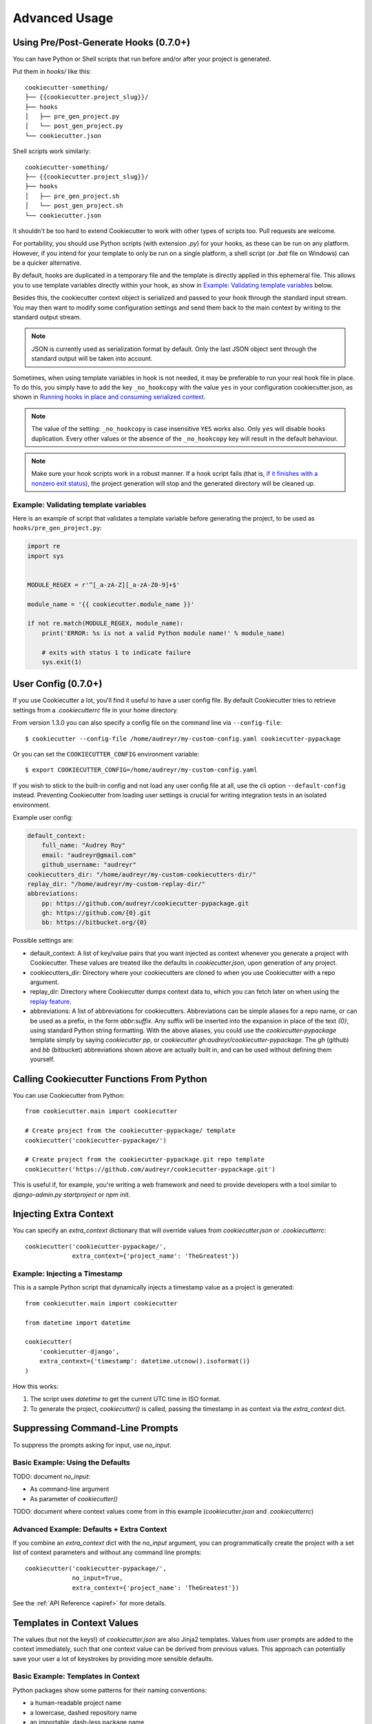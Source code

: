 ==============
Advanced Usage
==============

Using Pre/Post-Generate Hooks (0.7.0+)
--------------------------------------

You can have Python or Shell scripts that run before and/or after your project
is generated.

Put them in `hooks/` like this::

    cookiecutter-something/
    ├── {{cookiecutter.project_slug}}/
    ├── hooks
    │   ├── pre_gen_project.py
    │   └── post_gen_project.py
    └── cookiecutter.json

Shell scripts work similarly::

    cookiecutter-something/
    ├── {{cookiecutter.project_slug}}/
    ├── hooks
    │   ├── pre_gen_project.sh
    │   └── post_gen_project.sh
    └── cookiecutter.json

It shouldn't be too hard to extend Cookiecutter to work with other types of
scripts too. Pull requests are welcome.

For portability, you should use Python scripts (with extension `.py`) for your
hooks, as these can be run on any platform. However, if you intend for your
template to only be run on a single platform, a shell script (or `.bat` file
on Windows) can be a quicker alternative.

By default, hooks are duplicated in a temporary file and the template is directly applied in this ephemeral file. This allows you to use template variables directly within your hook, as show in `Example: Validating template variables`_ below.

Besides this, the cookiecutter context object is serialized and passed to your hook through the standard input stream. You may then want to modify some configuration settings and send them back to the main context by writing to the standard output stream.

.. note::
  JSON is currently used as serialization format by default.
  Only the last JSON object sent through the standard output will be taken into account.

Sometimes, when using template variables in hook is not needed, it may be preferable to run your real hook file in place.
To do this, you simply have to add the key ``_no_hookcopy`` with the value ``yes`` in your configuration cookiecutter.json, as shown in `Running hooks in place and consuming serialized context`_.

.. note::
  The value of the setting: ``_no_hookcopy`` is case insensitive ``YES`` works also. Only ``yes`` will disable hooks duplication. Every other values or the absence of the ``_no_hookcopy`` key will result in the default behaviour.

.. note::
    Make sure your hook scripts work in a robust manner. If a hook script fails
    (that is, `if it finishes with a nonzero exit status
    <https://docs.python.org/3/library/sys.html#sys.exit>`_), the project
    generation will stop and the generated directory will be cleaned up.

Example: Validating template variables
~~~~~~~~~~~~~~~~~~~~~~~~~~~~~~~~~~~~~~

Here is an example of script that validates a template variable
before generating the project, to be used as ``hooks/pre_gen_project.py``:

.. code-block:: python

    import re
    import sys


    MODULE_REGEX = r'^[_a-zA-Z][_a-zA-Z0-9]+$'

    module_name = '{{ cookiecutter.module_name }}'

    if not re.match(MODULE_REGEX, module_name):
        print('ERROR: %s is not a valid Python module name!' % module_name)

        # exits with status 1 to indicate failure
        sys.exit(1)

.. _user-config:

User Config (0.7.0+)
----------------------

If you use Cookiecutter a lot, you'll find it useful to have a user config
file. By default Cookiecutter tries to retrieve settings from a `.cookiecutterrc`
file in your home directory.

From version 1.3.0 you can also specify a config file on the command line via ``--config-file``::

    $ cookiecutter --config-file /home/audreyr/my-custom-config.yaml cookiecutter-pypackage

Or you can set the ``COOKIECUTTER_CONFIG`` environment variable::

    $ export COOKIECUTTER_CONFIG=/home/audreyr/my-custom-config.yaml

If you wish to stick to the built-in config and not load any user config file at all,
use the cli option ``--default-config`` instead. Preventing Cookiecutter from loading
user settings is crucial for writing integration tests in an isolated environment.

Example user config:

.. code-block:: yaml

    default_context:
        full_name: "Audrey Roy"
        email: "audreyr@gmail.com"
        github_username: "audreyr"
    cookiecutters_dir: "/home/audreyr/my-custom-cookiecutters-dir/"
    replay_dir: "/home/audreyr/my-custom-replay-dir/"
    abbreviations:
        pp: https://github.com/audreyr/cookiecutter-pypackage.git
        gh: https://github.com/{0}.git
        bb: https://bitbucket.org/{0}

Possible settings are:

* default_context: A list of key/value pairs that you want injected as context
  whenever you generate a project with Cookiecutter. These values are treated
  like the defaults in `cookiecutter.json`, upon generation of any project.
* cookiecutters_dir: Directory where your cookiecutters are cloned to when you
  use Cookiecutter with a repo argument.
* replay_dir: Directory where Cookiecutter dumps context data to, which
  you can fetch later on when using the `replay feature`_.
* abbreviations: A list of abbreviations for cookiecutters. Abbreviations can
  be simple aliases for a repo name, or can be used as a prefix, in the form
  `abbr:suffix`. Any suffix will be inserted into the expansion in place of
  the text `{0}`, using standard Python string formatting.  With the above
  aliases, you could use the `cookiecutter-pypackage` template simply by saying
  `cookiecutter pp`, or `cookiecutter gh:audreyr/cookiecutter-pypackage`.
  The `gh` (github) and `bb` (bitbucket) abbreviations shown above are actually
  built in, and can be used without defining them yourself.

Calling Cookiecutter Functions From Python
------------------------------------------

You can use Cookiecutter from Python::

    from cookiecutter.main import cookiecutter

    # Create project from the cookiecutter-pypackage/ template
    cookiecutter('cookiecutter-pypackage/')

    # Create project from the cookiecutter-pypackage.git repo template
    cookiecutter('https://github.com/audreyr/cookiecutter-pypackage.git')

This is useful if, for example, you're writing a web framework and need to
provide developers with a tool similar to `django-admin.py startproject` or
`npm init`.

Injecting Extra Context
-----------------------

You can specify an `extra_context` dictionary that will override values from `cookiecutter.json` or `.cookiecutterrc`::

    cookiecutter('cookiecutter-pypackage/',
                 extra_context={'project_name': 'TheGreatest'})

Example: Injecting a Timestamp
~~~~~~~~~~~~~~~~~~~~~~~~~~~~~~~~

This is a sample Python script that dynamically injects a timestamp value
as a project is generated::

    from cookiecutter.main import cookiecutter

    from datetime import datetime

    cookiecutter(
        'cookiecutter-django',
        extra_context={'timestamp': datetime.utcnow().isoformat()}
    )

How this works:

1. The script uses `datetime` to get the current UTC time in ISO format.
2. To generate the project, `cookiecutter()` is called, passing the timestamp
   in as context via the `extra_context` dict.

Suppressing Command-Line Prompts
--------------------------------

To suppress the prompts asking for input, use `no_input`.

Basic Example: Using the Defaults
~~~~~~~~~~~~~~~~~~~~~~~~~~~~~~~~~~~

TODO: document `no_input`:

* As command-line argument
* As parameter of `cookiecutter()`

TODO: document where context values come from in this example (`cookiecutter.json` and `.cookiecutterrc`)

Advanced Example: Defaults + Extra Context
~~~~~~~~~~~~~~~~~~~~~~~~~~~~~~~~~~~~~~~~~~~~

If you combine an `extra_context` dict with the `no_input` argument, you can programmatically create the project with a set list of context parameters and without any command line prompts::

    cookiecutter('cookiecutter-pypackage/',
                 no_input=True,
                 extra_context={'project_name': 'TheGreatest'})

See the :ref:`API Reference <apiref>` for more details.

Templates in Context Values
--------------------------------

The values (but not the keys!) of `cookiecutter.json` are also Jinja2 templates.
Values from user prompts are added to the context immediately, such that one
context value can be derived from previous values. This approach can potentially
save your user a lot of keystrokes by providing more sensible defaults.

Basic Example: Templates in Context
~~~~~~~~~~~~~~~~~~~~~~~~~~~~~~~~~~~~~~~~~~~~

Python packages show some patterns for their naming conventions:

* a human-readable project name
* a lowercase, dashed repository name
* an importable, dash-less package name

Here is a `cookiecuttter.json` with templated values for this pattern::

    {
      "project_name": "My New Project",
      "project_slug": "{{ cookiecutter.project_name|lower|replace(' ', '-') }}",
      "pkg_name": "{{ cookiecutter.project_slug|replace('-', '') }}"
    }

If the user takes the defaults, or uses `no_input`, the templated values will
be:

* `my-new-project`
* `mynewproject`

Or, if the user gives `Yet Another New Project`, the values will be:

* `yet-another-new-project`
* `yetanothernewproject`

Copy without Render
-------------------

*New in Cookiecutter 1.1*

To avoid rendering directories and files of a cookiecutter mould, the `_copy_without_render` key can be used in the `cookiecutter.json`. The value of this key accepts a list of Unix shell-style wildcards::

    {
        "project_slug": "sample",
        "_copy_without_render": [
            "*.html",
            "*not_rendered_dir",
            "rendered_dir/not_rendered_file.ini"
        ]
    }

.. _`replay feature`:

Replay Project Generation
-------------------------

*New in Cookiecutter 1.1*

On invocation **Cookiecutter** dumps a json file to ``~/.cookiecutter_replay/`` which enables you to *replay* later on.

In other words, it persists your **input** for a template and fetches it when you run the same template again.

Example for a replay file (which was created via ``cookiecutter gh:hackebrot/cookiedozer``)::

    {
        "cookiecutter": {
            "app_class_name": "FooBarApp",
            "app_title": "Foo Bar",
            "email": "raphael@hackebrot.de",
            "full_name": "Raphael Pierzina",
            "github_username": "hackebrot",
            "kivy_version": "1.8.0",
            "project_slug": "foobar",
            "short_description": "A sleek slideshow app that supports swipe gestures.",
            "version": "0.1.0",
            "year": "2015"
        }
    }

To fetch this context data without being prompted on the command line you can use either of the following methods.

Pass the according option on the CLI::

    cookiecutter --replay gh:hackebrot/cookiedozer


Or use the Python API::

    from cookiecutter.main import cookiecutter
    cookiecutter('gh:hackebrot/cookiedozer', replay=True)


This feature is comes in handy if, for instance, you want to create a new project from an updated template.

.. _command_line_options:

Command Line Options
--------------------

.. cc-command-line-options::

.. _choice-variables:

Choice Variables (1.1+)
-----------------------

Choice variables provide different choices when creating a project. Depending on an user's choice
the template renders things differently.

Basic Usage
~~~~~~~~~~~

Choice variables are regular key / value pairs, but with the value being a list of strings.

For example, if you provide the follwing choice variable in your ``cookiecutter.json``::

   {
       "license": ["MIT", "BSD-3", "GNU GPL v3.0", "Apache Software License 2.0"]
   }

you'd get the following choices when running Cookiecutter::

   Select license:
   1 - MIT
   2 - BSD-3
   3 - GNU GPL v3.0
   4 - Apache Software License 2.0
   Choose from 1, 2, 3, 4 [1]:

Depending on an user's choice, a different license is rendered by Cookiecutter.

The above ``license`` choice variable creates ``cookiecutter.license``, which
can be used like this::

  {%- if cookiecutter.license == "MIT" -%}
  # Possible license content here

  {%- elif cookiecutter.license == "BSD-3" -%}
  # More possible license content here

Cookiecutter is using `Jinja2's if conditional expression <http://jinja.pocoo.org/docs/dev/templates/#if>`_ to determine the correct license.

The created choice variable is still a regular Cookiecutter variable and can be used like this::

  License
  -------

  Distributed under the terms of the `{{cookiecutter.license}}`_ license,

Overwriting Default Choice Values
~~~~~~~~~~~~~~~~~~~~~~~~~~~~~~~~~

Choice Variables are overwritable using a :ref:`user-config` file.

For example, a choice variable can be created in ``cookiecutter.json`` by using a list as value::

   {
       "license": ["MIT", "BSD-3", "GNU GPL v3.0", "Apache Software License 2.0"]
   }

By default, the first entry in the values list serves as default value in the prompt.

Setting the default ``license`` agreement to *Apache Software License 2.0* can be done using:

.. code-block:: yaml

   default_context:
       license: "Apache Software License 2.0"

in the :ref:`user-config` file.

The resulting prompt changes and looks like::

  Select license:
  1 - Apache Software License 2.0
  2 - MIT
  3 - BSD-3
  4 - GNU GPL v3.0
  Choose from 1, 2, 3, 4 [1]:

.. note::
   As you can see the order of the options changed from ``1 - MIT`` to ``1 - Apache Software License 2.0``. **Cookiecutter** takes the first value in the list as the default.

.. _`template extensions`:

Template Extensions
-------------------

*New in Cookiecutter 1.4*

A template may extend the Cookiecutter environment with custom `Jinja2 extensions`_,
that can add extra filters, tests, globals or even extend the parser.

To do so, a template author must specify the required extensions in ``cookiecutter.json`` as follows:

.. code-block:: json

    {
        "project_slug": "Foobar",
        "year": "{% now 'utc', '%Y' %}",
        "_extensions": ["jinja2_time.TimeExtension"]
    }

On invocation Cookiecutter tries to import the extensions and add them to its environment respectively.

In the above example, Cookiecutter provides the additional tag `now`_, after
installing the `jinja2_time.TimeExtension`_ and enabling it in ``cookiecutter.json``.

Please note that Cookiecutter will **not** install any dependencies on its own!
As a user you need to make sure you have all the extensions installed, before
running Cookiecutter on a template that requires custom Jinja2 extensions.

.. _`Jinja2 extensions`: http://jinja2.readthedocs.io/en/latest/extensions.html#extensions
.. _`now`: https://github.com/hackebrot/jinja2-time#now-tag
.. _`jinja2_time.TimeExtension`: https://github.com/hackebrot/jinja2-time

.. _`running hooks in place`:

Running hooks in place and consuming serialized context
-------------------------------------------------------

Disabling hook duplication
~~~~~~~~~~~~~~~~~~~~~~~~~~
As explained in `Using Pre/Post-Generate Hooks (0.7.0+)`_, you can disable the default behaviour of hook duplication. This is interesting when you don't need to use template variables directly in your hook.

To do so, a template author must specify this wish in ``cookiecutter.json`` as follows:

.. code-block:: json

    {
        "_no_hookcopy": "yes"
    }

Using serialized context
~~~~~~~~~~~~~~~~~~~~~~~~
Given the ``cookiecutter.json``

.. code-block:: json

    {
        "project_name": "Cookiecutter example project",
        "project_slug": "{{ cookiecutter.project_name }}"
    }

Here follows an example on how to take advantage of the context serialization in ``hooks/pre_gen_project.py``

.. code-block:: python

  #!/usr/bin/env python
  # -*- coding: utf-8 -*-
  import sys
  import json
  import re
  
  # get the serialized context from the standard input
  context = json.loads(sys.stdin.readlines()[0])
  
  # remove 'project' word used in project_name from project_slug
  context['project_slug'] = re.sub(
    r'project', '', context['project_slug'], 1, flags=re.I
  )

  # serialize the updated context and send this modification through the standard output 
  print(json.dumps(context))
